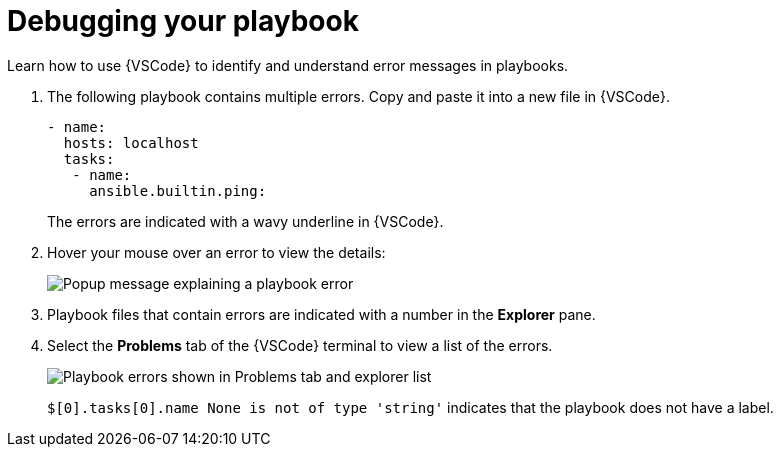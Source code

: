 [id="debugging-playbook_{context}"]
:_mod-docs-content-type: PROCEDURE

= Debugging your playbook

[role="_abstract"]
Learn how to use {VSCode} to identify and understand error messages in playbooks.

. The following playbook contains multiple errors. Copy and paste it into a new file in {VSCode}.
+
----
- name:
  hosts: localhost 
  tasks:
   - name: 
     ansible.builtin.ping:
----
+
The errors are indicated with a wavy underline in {VSCode}.
. Hover your mouse over an error to view the details:
+
image::ansible-lint-errors.png[Popup message explaining a playbook error]
. Playbook files that contain errors are indicated with a number in the *Explorer* pane.
. Select the *Problems* tab of the {VSCode} terminal to view a list of the errors.
+
image::ansible-lint-errors-explorer.png[Playbook errors shown in Problems tab and explorer list]
+
`$[0].tasks[0].name None is not of type 'string'` indicates that the playbook does not have a label. 


